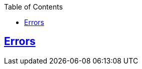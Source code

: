 :doctype: book
:icons: font
:source-highlighter: highlightjs
:toc: left
:toclevels: 4
:sectlinks:

[[errors]]
== Errors

